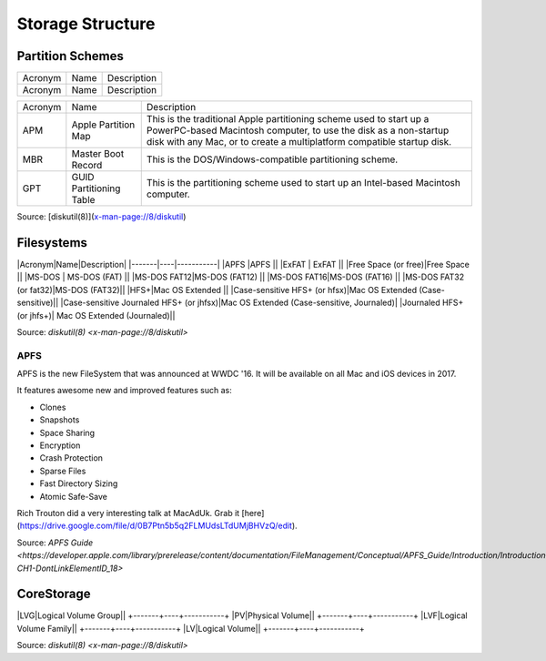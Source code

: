 Storage Structure
=================


Partition Schemes
-----------------

+-------+----+-----------+
|Acronym|Name|Description|
+-------+----+-----------+
|Acronym|Name|Description|
+-------+----+-----------+


+---------+------------------------+-------------------------------------------------------------------------+
| Acronym | Name                   | Description                                                             |
+---------+------------------------+-------------------------------------------------------------------------+
| APM     | Apple Partition Map    | This is the traditional Apple partitioning scheme used to start up a    |
|         |                        | PowerPC-based Macintosh computer, to use the disk as a non-startup disk |
|         |                        | with any Mac, or to create a multiplatform compatible startup disk.     |
+---------+------------------------+-------------------------------------------------------------------------+
| MBR     | Master Boot Record     | This is the DOS/Windows-compatible partitioning scheme.                 |
+---------+------------------------+-------------------------------------------------------------------------+
| GPT     | GUID Partitioning Table| This is the partitioning scheme used to start up an Intel-based         |
|         |                        | Macintosh computer.                                                     |
+---------+------------------------+-------------------------------------------------------------------------+

Source: [diskutil(8)](x-man-page://8/diskutil)

Filesystems
-----------

|Acronym|Name|Description|
|-------|----|-----------|
|APFS  |APFS  ||                                          
|ExFAT | ExFAT    ||                                       
|Free Space (or free)|Free Space ||                                     
|MS-DOS     |  MS-DOS (FAT)  ||                                  
|MS-DOS FAT12|MS-DOS (FAT12) ||                                 
|MS-DOS FAT16|MS-DOS (FAT16) ||                                 
|MS-DOS FAT32 (or fat32)|MS-DOS (FAT32)||
|HFS+|Mac OS Extended ||                                
|Case-sensitive HFS+ (or hfsx)|Mac OS Extended (Case-sensitive)|| 
|Case-sensitive Journaled HFS+ (or jhfsx)|Mac OS Extended (Case-sensitive, Journaled)|
|Journaled HFS+ (or jhfs+)| Mac OS Extended (Journaled)||

Source: `diskutil(8) <x-man-page://8/diskutil>`

APFS
^^^^

APFS is the new FileSystem that was announced at WWDC '16. It will be available on all Mac and iOS devices in 2017.

It features awesome new and improved features such as:

- Clones
- Snapshots
- Space Sharing
- Encryption
- Crash Protection
- Sparse Files
- Fast Directory Sizing
- Atomic Safe-Save


Rich Trouton did a very interesting talk at MacAdUk. Grab it [here](https://drive.google.com/file/d/0B7Ptn5b5q2FLMUdsLTdUMjBHVzQ/edit).

Source: `APFS Guide <https://developer.apple.com/library/prerelease/content/documentation/FileManagement/Conceptual/APFS_Guide/Introduction/Introduction.html#//apple_ref/doc/uid/TP40016999-CH1-DontLinkElementID_18>`

CoreStorage
-----------

+-------+----+-----------+
|Acronym|Name|Description|

|LVG|Logical Volume Group||
+-------+----+-----------+
|PV|Physical Volume||
+-------+----+-----------+
|LVF|Logical Volume Family||
+-------+----+-----------+
|LV|Logical Volume||
+-------+----+-----------+

Source: `diskutil(8) <x-man-page://8/diskutil>`
